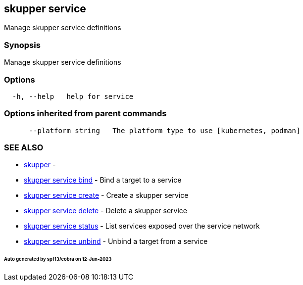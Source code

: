 == skupper service

Manage skupper service definitions

=== Synopsis

Manage skupper service definitions

=== Options

----
  -h, --help   help for service
----

=== Options inherited from parent commands

----
      --platform string   The platform type to use [kubernetes, podman]
----

=== SEE ALSO

* xref:skupper.adoc[skupper]	 -
* xref:skupper_service_bind.adoc[skupper service bind]	 - Bind a target to a service
* xref:skupper_service_create.adoc[skupper service create]	 - Create a skupper service
* xref:skupper_service_delete.adoc[skupper service delete]	 - Delete a skupper service
* xref:skupper_service_status.adoc[skupper service status]	 - List services exposed over the service network
* xref:skupper_service_unbind.adoc[skupper service unbind]	 - Unbind a target from a service

[discrete]
====== Auto generated by spf13/cobra on 12-Jun-2023
